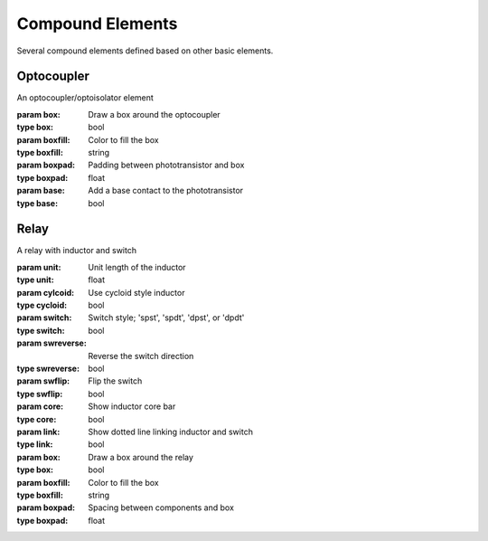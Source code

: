 Compound Elements
=================

Several compound elements defined based on other basic elements.

.. jupyter-execute::
    :hide-code:
    
    %config InlineBackend.figure_format = 'svg'
    from functools import partial
    import schemdraw
    from schemdraw import elements as elm
    
    def drawElements(elmlist, cols=3, dx=8, dy=2):
        d = schemdraw.Drawing(fontsize=12)
        for i, e in enumerate(elmlist):
            y = i//cols*-dy
            x = (i%cols) * dx

            name = type(e()).__name__
            if hasattr(e, 'keywords'):  # partials have keywords attribute
                args = ', '.join(['{}={}'.format(k, v) for k, v in e.keywords.items()])
                name = '{}({})'.format(name, args)
            eplaced = d.add(e, d='right', xy=[x, y])
            eplaced.add_label(name, loc='rgt', align=('left', 'center'))
            anchors = eplaced.absanchors.copy()
            anchors.pop('start', None)
            anchors.pop('end', None)
            anchors.pop('center', None)
            anchors.pop('xy', None)

            if len(anchors) > 0:
                for aname, apos in anchors.items():
                    eplaced.add_label(aname, loc=aname, color='blue', fontsize=10)
        return d
    

Optocoupler
-----------

.. class:: schemdraw.elements.compound.Optocoupler(**kwargs)

    An optocoupler/optoisolator element
    
    :param box: Draw a box around the optocoupler
    :type box: bool
    :param boxfill: Color to fill the box
    :type boxfill: string
    :param boxpad: Padding between phototransistor and box
    :type boxpad: float
    :param base: Add a base contact to the phototransistor
    :type base: bool


.. jupyter-execute::
    :hide-code:
    
    drawElements([elm.Optocoupler, partial(elm.Optocoupler, base=True)])


Relay
-----

.. class:: schemdraw.elements.compound.Relay(**kwargs)

    A relay with inductor and switch
    
    :param unit: Unit length of the inductor
    :type unit: float
    :param cylcoid: Use cycloid style inductor
    :type cycloid: bool
    :param switch: Switch style; 'spst', 'spdt', 'dpst', or 'dpdt'
    :type switch: bool
    :param swreverse: Reverse the switch direction
    :type swreverse: bool
    :param swflip: Flip the switch
    :type swflip: bool
    :param core: Show inductor core bar
    :type core: bool
    :param link: Show dotted line linking inductor and switch
    :type link: bool
    :param box: Draw a box around the relay
    :type box: bool
    :param boxfill: Color to fill the box
    :type boxfill: string
    :param boxpad: Spacing between components and box
    :type boxpad: float

.. jupyter-execute::
    :hide-code:
    
    drawElements([elm.Relay, 
                  partial(elm.Relay, switch='spdt'),
                  partial(elm.Relay, switch='dpst'),
                  partial(elm.Relay, switch='dpdt')],
                  cols=2, dy=3)
